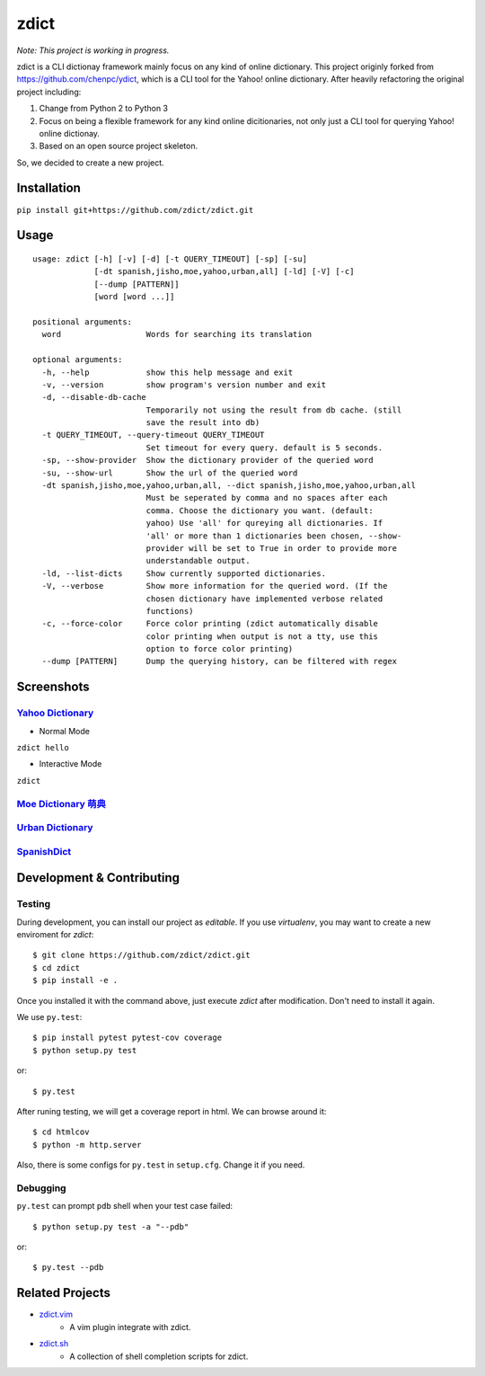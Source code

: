 ========================================
zdict
========================================

|issues| |travis| |coveralls|

|license|

|gitter|

*Note: This project is working in progress.*

zdict is a CLI dictionay framework mainly focus on any kind of online dictionary.
This project originly forked from https://github.com/chenpc/ydict, which is a CLI tool for the Yahoo! online dictionary.
After heavily refactoring the original project including:

1. Change from Python 2 to Python 3
2. Focus on being a flexible framework for any kind online dicitionaries, not only just a CLI tool for querying Yahoo! online dictionay.
3. Based on an open source project skeleton.

So, we decided to create a new project.


Installation
------------------------------

``pip install git+https://github.com/zdict/zdict.git``


Usage
------------------------------

::

  usage: zdict [-h] [-v] [-d] [-t QUERY_TIMEOUT] [-sp] [-su]
               [-dt spanish,jisho,moe,yahoo,urban,all] [-ld] [-V] [-c]
               [--dump [PATTERN]]
               [word [word ...]]

  positional arguments:
    word                  Words for searching its translation

  optional arguments:
    -h, --help            show this help message and exit
    -v, --version         show program's version number and exit
    -d, --disable-db-cache
                          Temporarily not using the result from db cache. (still
                          save the result into db)
    -t QUERY_TIMEOUT, --query-timeout QUERY_TIMEOUT
                          Set timeout for every query. default is 5 seconds.
    -sp, --show-provider  Show the dictionary provider of the queried word
    -su, --show-url       Show the url of the queried word
    -dt spanish,jisho,moe,yahoo,urban,all, --dict spanish,jisho,moe,yahoo,urban,all
                          Must be seperated by comma and no spaces after each
                          comma. Choose the dictionary you want. (default:
                          yahoo) Use 'all' for qureying all dictionaries. If
                          'all' or more than 1 dictionaries been chosen, --show-
                          provider will be set to True in order to provide more
                          understandable output.
    -ld, --list-dicts     Show currently supported dictionaries.
    -V, --verbose         Show more information for the queried word. (If the
                          chosen dictionary have implemented verbose related
                          functions)
    -c, --force-color     Force color printing (zdict automatically disable
                          color printing when output is not a tty, use this
                          option to force color printing)
    --dump [PATTERN]      Dump the querying history, can be filtered with regex


Screenshots
------------------------------

`Yahoo Dictionary <http://tw.dictionary.search.yahoo.com/>`_
^^^^^^^^^^^^^^^^^^^^^^^^^^^^^^^^^^^^^^^^^^^^^^^^^^^^^^^^^^^^^

* Normal Mode

``zdict hello``

.. image:: http://i.imgur.com/iFTysUz.png


* Interactive Mode

``zdict``

.. image:: http://i.imgur.com/NtbWXKH.png


`Moe Dictionary 萌典 <https://www.moedict.tw>`_
^^^^^^^^^^^^^^^^^^^^^^^^^^^^^^^^^^^^^^^^^^^^^^^^

.. image:: http://i.imgur.com/FZD4HBS.png

.. image:: http://i.imgur.com/tF2S98h.png


`Urban Dictionary <http://www.urbandictionary.com/>`_
^^^^^^^^^^^^^^^^^^^^^^^^^^^^^^^^^^^^^^^^^^^^^^^^^^^^^^

.. image:: http://i.imgur.com/KndSJqz.png

.. image:: http://i.imgur.com/nh62wi1.png


`SpanishDict <http://www.spanishdict.com/>`_
^^^^^^^^^^^^^^^^^^^^^^^^^^^^^^^^^^^^^^^^^^^^^^^^^^^^^^

.. image:: http://i.imgur.com/Ld2QVvP.png

.. image:: http://i.imgur.com/HJ9h5JO.png


Development & Contributing
---------------------------

Testing
^^^^^^^^

During development, you can install our project as *editable*.
If you use `virtualenv`, you may want to create a new enviroment for `zdict`::

    $ git clone https://github.com/zdict/zdict.git
    $ cd zdict
    $ pip install -e .

Once you installed it with the command above,
just execute `zdict` after modification.
Don't need to install it again.

We use ``py.test``::

    $ pip install pytest pytest-cov coverage
    $ python setup.py test

or::

    $ py.test

After runing testing, we will get a coverage report in html.
We can browse around it::

    $ cd htmlcov
    $ python -m http.server

Also, there is some configs for ``py.test`` in ``setup.cfg``.
Change it if you need.


Debugging
^^^^^^^^^^

``py.test`` can prompt ``pdb`` shell when your test case failed::

    $ python setup.py test -a "--pdb"

or::

    $ py.test --pdb


Related Projects
------------------------------

* `zdict.vim <https://github.com/zdict/zdict.vim>`_
    * A vim plugin integrate with zdict.
* `zdict.sh <https://github.com/zdict/zdict.sh>`_
    * A collection of shell completion scripts for zdict.


.. |issues| image:: https://img.shields.io/github/issues/zdict/zdict.svg
   :target: https://github.com/zdict/zdict/issues

.. |travis| image:: https://img.shields.io/travis/zdict/zdict.svg
   :target: https://travis-ci.org/zdict/zdict

.. |license| image:: https://img.shields.io/github/license/zdict/zdict.svg
   :target: https://github.com/zdict/zdict/blob/master/LICENSE.md

.. |gitter| image:: https://badges.gitter.im/Join%20Chat.svg
   :alt: Join the chat at https://gitter.im/zdict/zdict
   :target: https://gitter.im/zdict/zdict

.. |coveralls| image:: https://coveralls.io/repos/zdict/zdict/badge.svg
   :target: https://coveralls.io/github/zdict/zdict
